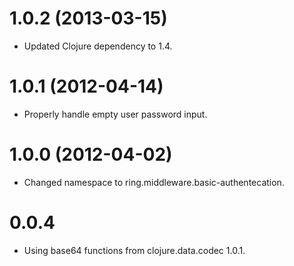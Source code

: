 * 1.0.2 (2013-03-15)

  - Updated Clojure dependency to 1.4.

* 1.0.1 (2012-04-14)

  - Properly handle empty user password input.

* 1.0.0 (2012-04-02)

  - Changed namespace to ring.middleware.basic-authentecation.

* 0.0.4

  - Using base64 functions from clojure.data.codec 1.0.1.
